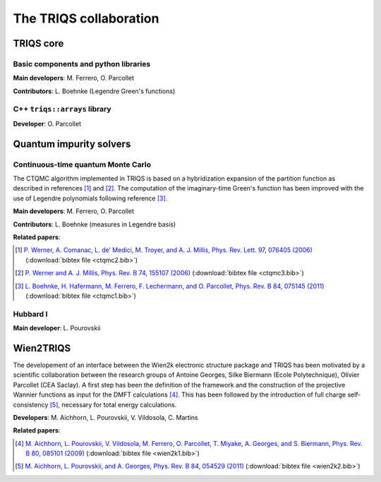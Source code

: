 .. index:: TRIQS collaboration

.. _collaboration:

The TRIQS collaboration
========================

TRIQS core 
----------

Basic components and python libraries
.....................................

**Main developers**: M. Ferrero, O. Parcollet

**Contributors**: L. Boehnke (Legendre Green's functions)

  
C++ ``triqs::arrays`` library
.............................

**Developer**: O. Parcollet


Quantum impurity solvers
-------------------------

Continuous-time quantum Monte Carlo
...................................

The CTQMC algorithm implemented in TRIQS is based on a hybridization expansion
of the partition function as described in references [#ctqmc1]_ and [#ctqmc2]_.
The computation of the imaginary-time Green's function has been improved with
the use of Legendre polynomials following reference [#ctqmc3]_.

**Main developers**: M. Ferrero, O. Parcollet

**Contributors**: L. Boehnke (measures in Legendre basis)

**Related papers**:

.. [#ctqmc1] `P. Werner, A. Comanac, L. de’ Medici, M. Troyer, and A. J. Millis, Phys. Rev. Lett. 97, 076405 (2006) <http://link.aps.org/doi/10.1103/PhysRevLett.97.076405>`_ (:download:`bibtex file <ctqmc2.bib>`)
.. [#ctqmc2] `P. Werner and A. J. Millis, Phys. Rev. B 74, 155107 (2006) <http://link.aps.org/doi/10.1103/PhysRevB.74.155107>`_ (:download:`bibtex file <ctqmc3.bib>`)
.. [#ctqmc3] `L. Boehnke, H. Hafermann, M. Ferrero, F. Lechermann, and O. Parcollet, Phys. Rev. B 84, 075145 (2011) <http://link.aps.org/doi/10.1103/PhysRevB.84.075145>`_ (:download:`bibtex file <ctqmc1.bib>`)

Hubbard I
..........

**Main developer**: L. Pourovskii


Wien2TRIQS
-----------------

The developement of an interface between the Wien2k electronic structure
package and TRIQS has been motivated by a scientific collaboration between the
research groups of Antoine Georges, Silke Biermann (Ecole Polytechnique),
Olivier Parcollet (CEA Saclay).  A first step has been the definition of the
framework and the construction of the projective Wannier functions as input for
the DMFT calculations [#wien2k1]_.  This has been followed by the introduction
of full charge self-consistency [#wien2k2]_, necessary for total energy
calculations.

**Developers**: M. Aichhorn, L. Pourovskii, V. Vildosola, C. Martins

**Related papers**:

.. [#wien2k1] `M. Aichhorn, L. Pourovskii, V. Vildosola, M. Ferrero, O. Parcollet, T. Miyake, A. Georges, and S. Biermann, Phys. Rev. B 80, 085101 (2009) <http://link.aps.org/doi/10.1103/PhysRevB.80.085101>`_ (:download:`bibtex file <wien2k1.bib>`)
.. [#wien2k2] `M. Aichhorn, L. Pourovskii, and A. Georges, Phys. Rev. B 84, 054529 (2011) <http://link.aps.org/doi/10.1103/PhysRevB.84.054529>`_ (:download:`bibtex file <wien2k2.bib>`)


